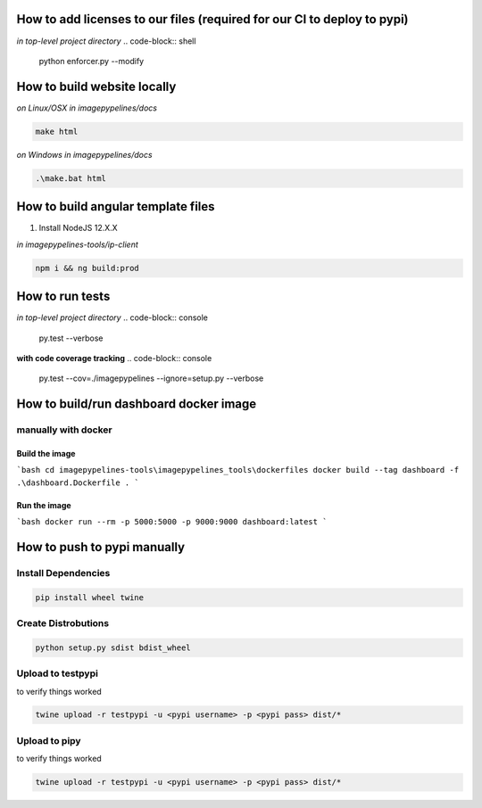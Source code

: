 How to add licenses to our files (required for our CI to deploy to pypi)
------------------------------------------------------

*in top-level project directory*
.. code-block:: shell

   python enforcer.py --modify


How to build website locally
----------------------------

*on Linux/OSX*
*in imagepypelines/docs*

.. code-block:: shell

   make html

*on Windows*
*in imagepypelines/docs*

.. code-block:: shell

   .\make.bat html


How to build angular template files
-----------------------------------

1. Install NodeJS 12.X.X

*in imagepypelines-tools/ip-client*

.. code-block:: shell

    npm i && ng build:prod


How to run tests
----------------

*in top-level project directory*
.. code-block:: console

   py.test --verbose


**with code coverage tracking**
.. code-block:: console

   py.test --cov=./imagepypelines --ignore=setup.py --verbose


How to build/run dashboard docker image
---------------------------------------

manually with docker
********************

Build the image
###############

```bash
cd imagepypelines-tools\imagepypelines_tools\dockerfiles
docker build --tag dashboard -f .\dashboard.Dockerfile .
```

Run the image
#############
```bash
docker run --rm -p 5000:5000 -p 9000:9000 dashboard:latest
```


How to push to pypi manually
----------------------------

Install Dependencies
********************

.. code-block:: shell

   pip install wheel twine


Create Distrobutions
********************

.. code-block:: shell

   python setup.py sdist bdist_wheel


Upload to testpypi
******************

to verify things worked


.. code-block:: shell

   twine upload -r testpypi -u <pypi username> -p <pypi pass> dist/*



Upload to pipy
******************

to verify things worked


.. code-block:: shell

  twine upload -r testpypi -u <pypi username> -p <pypi pass> dist/*
